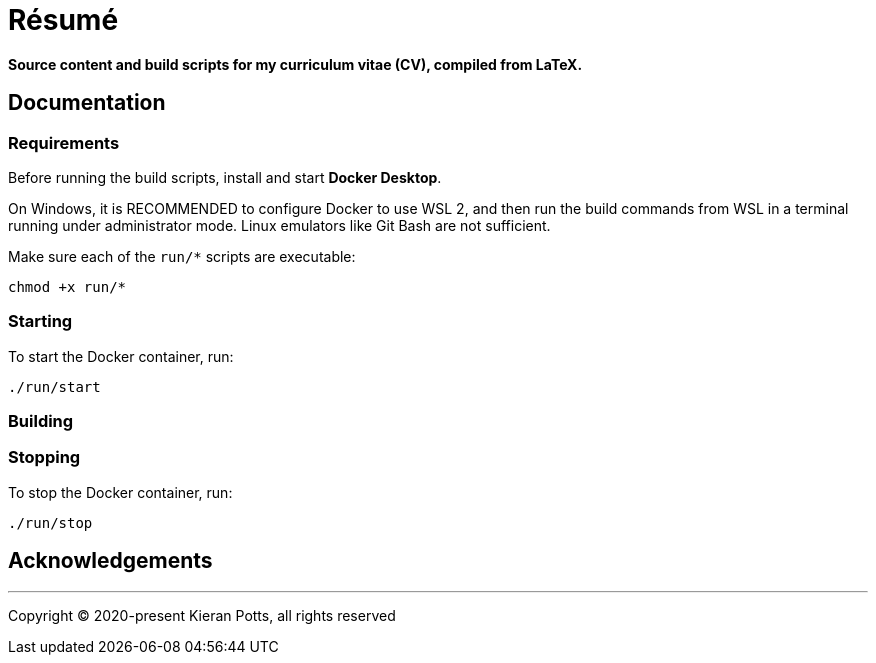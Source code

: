 = Résumé

*Source content and build scripts for my curriculum vitae (CV), compiled from LaTeX.*

== Documentation

=== Requirements

Before running the build scripts, install and start *Docker Desktop*.

On Windows, it is RECOMMENDED to configure Docker to use WSL 2, and then run the build commands from WSL in a terminal running under administrator mode. Linux emulators like Git Bash are not sufficient.

Make sure each of the `run/*` scripts are executable:

[source,sh]
----
chmod +x run/*
----

=== Starting

To start the Docker container, run:

[source,sh]
----
./run/start
----

=== Building

=== Stopping

To stop the Docker container, run:

[source,sh]
----
./run/stop
----

== Acknowledgements

''''

Copyright © 2020-present Kieran Potts, all rights reserved
